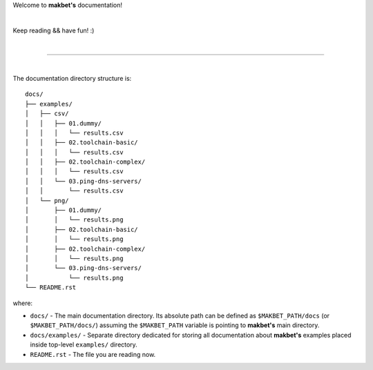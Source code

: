 Welcome to **makbet's** documentation!

|

Keep reading && have fun! :)

|

----

|

The documentation directory structure is:

::

  docs/
  ├── examples/
  │   ├── csv/
  │   │   ├── 01.dummy/
  │   │   │   └── results.csv
  │   │   ├── 02.toolchain-basic/
  │   │   │   └── results.csv
  │   │   ├── 02.toolchain-complex/
  │   │   │   └── results.csv
  │   │   └── 03.ping-dns-servers/
  │   │       └── results.csv
  │   └── png/
  │       ├── 01.dummy/
  │       │   └── results.png
  │       ├── 02.toolchain-basic/
  │       │   └── results.png
  │       ├── 02.toolchain-complex/
  │       │   └── results.png
  │       └── 03.ping-dns-servers/
  │           └── results.png
  └── README.rst

where:

- ``docs/`` - The main documentation directory.  Its absolute path can be
  defined as ``$MAKBET_PATH/docs`` (or ``$MAKBET_PATH/docs/``) assuming the
  ``$MAKBET_PATH`` variable is pointing to **makbet's** main directory.
- ``docs/examples/`` - Separate directory dedicated for storing all
  documentation about **makbet's** examples placed inside top-level
  ``examples/`` directory.
- ``README.rst`` - The file you are reading now.


.. The end
